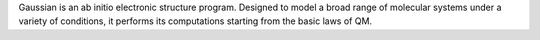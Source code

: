 .. title: Gaussian
.. slug: gaussian
.. date: 2013-03-04
.. tags: Quantum Mechanics
.. link: http://www.gaussian.com/
.. category: Commercial
.. type: text commercial
.. comments: 

Gaussian is an ab initio electronic structure program. Designed to model a broad range of molecular systems under a variety of conditions, it performs its computations starting from the basic laws of QM.
